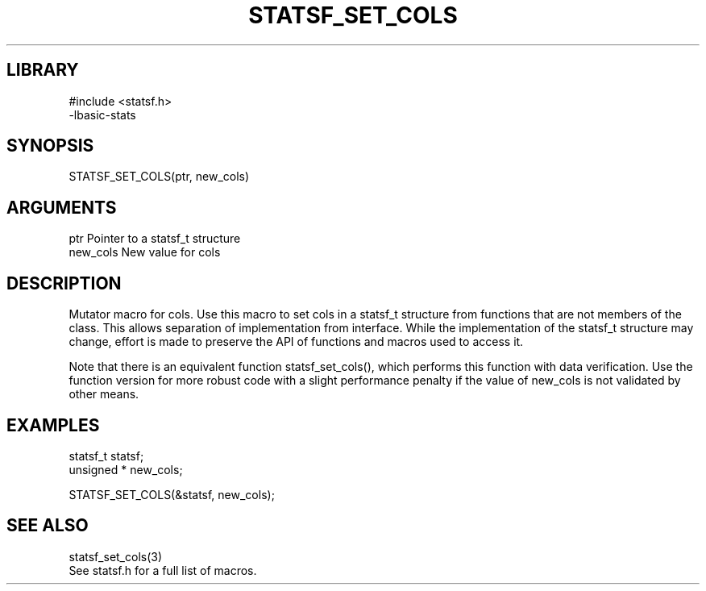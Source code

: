 \" Generated by /usr/local/bin/auto-gen-get-set
.TH STATSF_SET_COLS 3

.SH LIBRARY
.nf
.na
#include <statsf.h>
-lbasic-stats
.ad
.fi

\" Convention:
\" Underline anything that is typed verbatim - commands, etc.
.SH SYNOPSIS
.PP
.nf 
.na
STATSF_SET_COLS(ptr, new_cols)
.ad
.fi

.SH ARGUMENTS
.nf
.na
ptr             Pointer to a statsf_t structure
new_cols        New value for cols
.ad
.fi

.SH DESCRIPTION

Mutator macro for cols.  Use this macro to set cols in
a statsf_t structure from functions that are not members of the class.
This allows separation of implementation from interface.  While the
implementation of the statsf_t structure may change, effort is made to
preserve the API of functions and macros used to access it.

Note that there is an equivalent function statsf_set_cols(), which performs
this function with data verification.  Use the function version for more
robust code with a slight performance penalty if the value of
new_cols is not validated by other means.

.SH EXAMPLES

.nf
.na
statsf_t        statsf;
unsigned *      new_cols;

STATSF_SET_COLS(&statsf, new_cols);
.ad
.fi

.SH SEE ALSO

.nf
.na
statsf_set_cols(3)
See statsf.h for a full list of macros.
.ad
.fi
